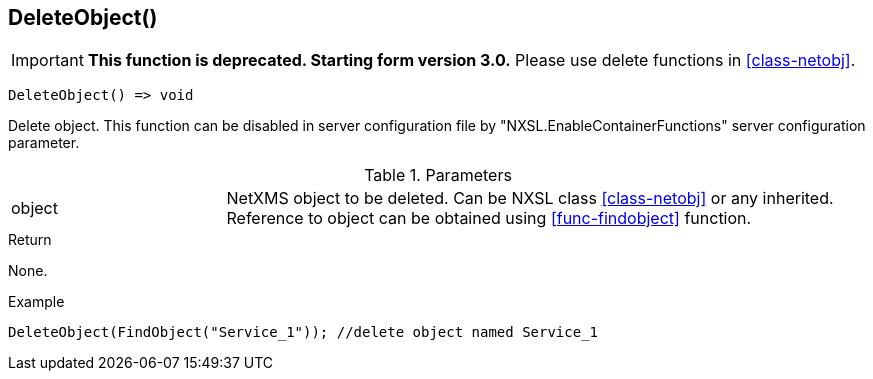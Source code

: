 [[func-deleteobject]]
== DeleteObject()

****
[IMPORTANT]
====
*This function is deprecated. Starting form version 3.0.* 
Please use delete functions in <<class-netobj>>. 
====
****

[source,c]
----
DeleteObject() => void
----

Delete object.
This function can be disabled in server configuration file by "NXSL.EnableContainerFunctions" server configuration parameter.

.Parameters
[cols="1,3" grid="none", frame="none"]
|===
|object|NetXMS object to be deleted. Can be NXSL class <<class-netobj>> or any inherited. Reference to object can be obtained using <<func-findobject>> function.
|===

.Return
None.

.Example
[.output]
....
DeleteObject(FindObject("Service_1")); //delete object named Service_1
....
